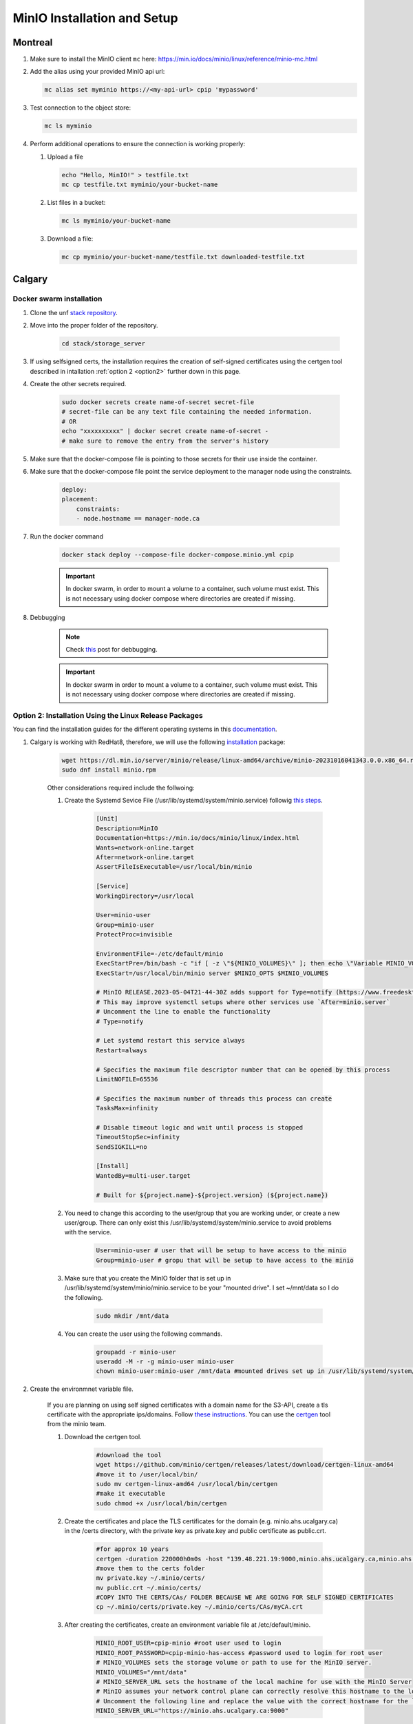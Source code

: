 .. _minio:

MinIO Installation and Setup
============================

Montreal
+++++++

#. Make sure to install the MinIO client ``mc`` here: https://min.io/docs/minio/linux/reference/minio-mc.html

#. Add the alias using your provided MinIO api url:

   .. code:: 
   
      mc alias set myminio https://<my-api-url> cpip 'mypassword'

#. Test connection to the object store:

   .. code:: 

      mc ls myminio

#. Perform additional operations to ensure the connection is working properly:

   #. Upload a file
   
      .. code:: 

         echo "Hello, MinIO!" > testfile.txt
         mc cp testfile.txt myminio/your-bucket-name

   #. List files in a bucket:

      .. code:: 

         mc ls myminio/your-bucket-name

   #. Download a file:

      .. code:: 

         mc cp myminio/your-bucket-name/testfile.txt downloaded-testfile.txt

Calgary
+++++++

Docker swarm installation
-------------------------
 
#. Clone the unf `stack repository <https://gitlab.unf-montreal.ca/ni-dataops/stack.git>`_.

#. Move into the proper folder of the repository.

    .. code-block:: bash

        cd stack/storage_server

#. If using selfsigned certs, the installation requires the creation of self-signed certificates using the certgen tool described in intallation :ref:`option 2 <option2>` further down in this page.

#. Create the other secrets required.

    .. code-block:: bash

        sudo docker secrets create name-of-secret secret-file
        # secret-file can be any text file containing the needed information.
        # OR
        echo "xxxxxxxxxx" | docker secret create name-of-secret -
        # make sure to remove the entry from the server's history

#. Make sure that the docker-compose file is pointing to those secrets for their use inside the container.

#. Make sure that the docker-compose file point the service deployment to the manager node using the constraints. 

    .. code:: yml

        deploy:
        placement:
            constraints:
            - node.hostname == manager-node.ca

#. Run the docker command 

    .. code-block:: bash

        docker stack deploy --compose-file docker-compose.minio.yml cpip

    .. important:: 

        In docker swarm, in order to mount a volume to a container, such volume must exist. This is not necessary using docker compose where directories are created if missing.
        
#. Debbugging

    .. note:: 

        Check `this <https://stackoverflow.com/questions/55087903/docker-logs-errors-of-services-of-stack-deploy>`_ post for debbugging.

    .. important:: 

        In docker swarm in order to mount a volume to a container, such volume must exist. This is not necessary using docker compose where directories are created if missing.

.. _option2:

Option 2: Installation Using the Linux Release Packages
-------------------------------------------------------

You can find the installation guides for the different operating systems in this `documentation <https://min.io/docs/minio/linux/operations/install-deploy-manage/deploy-minio-single-node-single-drive.html#minio-snsd>`_.

#. Calgary is working with RedHat8, therefore, we will use the following `installation <https://min.io/docs/minio/linux/operations/install-deploy-manage/deploy-minio-single-node-single-drive.html#minio-snsd>`_ package:

    .. code-block:: bash

        wget https://dl.min.io/server/minio/release/linux-amd64/archive/minio-20231016041343.0.0.x86_64.rpm -O minio.rpm
        sudo dnf install minio.rpm

    Other considerations required include the follwoing:

    #. Create the Systemd Sevice File (/usr/lib/systemd/system/minio.service) followig `this steps <https://min.io/docs/minio/linux/operations/install-deploy-manage/deploy-minio-single-node-single-drive.html#minio-snsd>`_. 

        .. code-block:: text

            [Unit]
            Description=MinIO
            Documentation=https://min.io/docs/minio/linux/index.html
            Wants=network-online.target
            After=network-online.target
            AssertFileIsExecutable=/usr/local/bin/minio

            [Service]
            WorkingDirectory=/usr/local

            User=minio-user
            Group=minio-user
            ProtectProc=invisible

            EnvironmentFile=-/etc/default/minio
            ExecStartPre=/bin/bash -c "if [ -z \"${MINIO_VOLUMES}\" ]; then echo \"Variable MINIO_VOLUMES not set in /etc/default/minio\"; exit 1; fi"
            ExecStart=/usr/local/bin/minio server $MINIO_OPTS $MINIO_VOLUMES

            # MinIO RELEASE.2023-05-04T21-44-30Z adds support for Type=notify (https://www.freedesktop.org/software/systemd/man/systemd.service.html#Type=)
            # This may improve systemctl setups where other services use `After=minio.server`
            # Uncomment the line to enable the functionality
            # Type=notify

            # Let systemd restart this service always
            Restart=always

            # Specifies the maximum file descriptor number that can be opened by this process
            LimitNOFILE=65536

            # Specifies the maximum number of threads this process can create
            TasksMax=infinity

            # Disable timeout logic and wait until process is stopped
            TimeoutStopSec=infinity
            SendSIGKILL=no

            [Install]
            WantedBy=multi-user.target

            # Built for ${project.name}-${project.version} (${project.name})

    #. You need to change this according to the user/group that you are working under, or create a new user/group. There can only exist this /usr/lib/systemd/system/minio.service to avoid problems with the service.

        .. code-block:: bash

            User=minio-user # user that will be setup to have access to the minio
            Group=minio-user # gropu that will be setup to have access to the minio

    #. Make sure that you create the MinIO folder that is set up in /usr/lib/systemd/system/minio/minio.service to be your "mounted drive". I set ~/mnt/data so I do the following.

        .. code-block:: bash

            sudo mkdir /mnt/data

    #. You can create the user using the following commands.

        .. code-block:: bash

            groupadd -r minio-user
            useradd -M -r -g minio-user minio-user
            chown minio-user:minio-user /mnt/data #mounted drives set up in /usr/lib/systemd/system/minio/minio.service file, could be multiple

#. Create the environmnet variable file.

    If you are planning on using self signed certificates with a domain name for the S3-API, create a tls certificate with the appropriate ips/domains. Follow `these instructions <https://min.io/docs/minio/linux/operations/network-encryption.html>`_. You can use the `certgen <https://github.com/minio/certgen>`_ tool from the minio team.

    #. Download the certgen tool. 

        .. code-block:: bash

            #download the tool
            wget https://github.com/minio/certgen/releases/latest/download/certgen-linux-amd64
            #move it to /user/local/bin/
            sudo mv certgen-linux-amd64 /usr/local/bin/certgen
            #make it executable
            sudo chmod +x /usr/local/bin/certgen

    #. Create the certificates and place the TLS certificates for the domain (e.g. minio.ahs.ucalgary.ca) in the /certs directory, with the private key as private.key and public certificate as public.crt.

        .. code-block:: bash

            #for approx 10 years
            certgen -duration 220000h0m0s -host "139.48.221.19:9000,minio.ahs.ucalgary.ca,minio.ahs.ucalgary.ca:9000" -
            #move them to the certs folder
            mv private.key ~/.minio/certs/
            mv public.crt ~/.minio/certs/
            #COPY INTO THE CERTS/CAs/ FOLDER BECAUSE WE ARE GOING FOR SELF SIGNED CERTIFICATES
            cp ~/.minio/certs/private.key ~/.minio/certs/CAs/myCA.crt

    #. After creating the certificates, create an environment variable file at /etc/default/minio.

        .. code-block:: bash

            MINIO_ROOT_USER=cpip-minio #root user used to login
            MINIO_ROOT_PASSWORD=cpip-minio-has-access #password used to login for root user
            # MINIO_VOLUMES sets the storage volume or path to use for the MinIO server.
            MINIO_VOLUMES="/mnt/data"
            # MINIO_SERVER_URL sets the hostname of the local machine for use with the MinIO Server
            # MinIO assumes your network control plane can correctly resolve this hostname to the local machine
            # Uncomment the following line and replace the value with the correct hostname for the local machine and port for the MinIO server (9000 by default).
            MINIO_SERVER_URL="https://minio.ahs.ucalgary.ca:9000"

#. Start the MinIO Server.

    #. Run the following commands to start the MinIO server.

        .. code-block:: bash

            sudo systemctl start minio.service
            sudo systemctl status minio.service
            journalctl -f -u minio.service
            sudo systemctl enable minio.service

    #. Install the mc (minio client binary) following `these instructions <https://min.io/docs/minio/linux/reference/minio-mc.html#mc-install>`_. Make sure to add the path to the binary to the ~/.bashrc file or copy the binary to the bin folder like we did for the certgen tool.

    #. Done. You can either access the minio console using the ip shown when you run journalctl -f -u minio.service or use ce MinIO client in order create an alias. This alias will allow you to perform admin tasks directly from the tool.

        .. code-block:: bash

            # this line will create an alias (cpip-minio-calgary) for our MinIO instance which will be used to manage it
            mc alias set cpip-minio-calgary https://minio.ahs.ucalgary.ca:9000 cpip-minio cpip-minio-has-access

    #. Creation and managing of users.

        There are different ways to create and manage users, for more information checkout the `mc admin tool <https://min.io/docs/minio/linux/reference/minio-mc-admin>`_.

